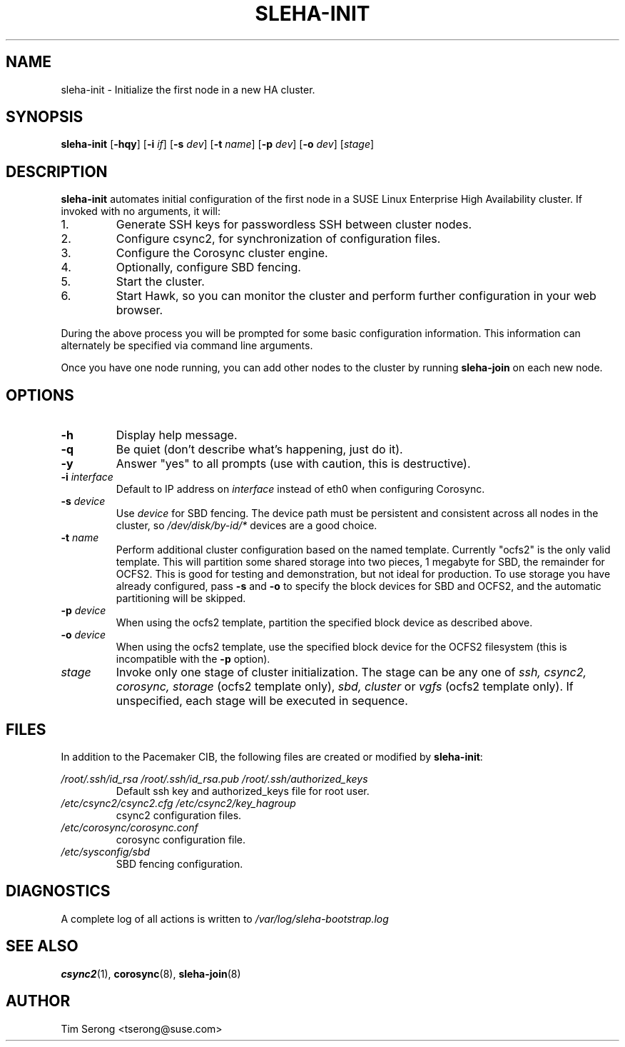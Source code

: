 .TH SLEHA-INIT 8 "2011-05-24"
.SH NAME
sleha-init \- Initialize the first node in a new HA cluster.
.SH SYNOPSIS
.B sleha-init
[\fB-hqy\fR]
[\fB-i\fR \fIif\fR]
[\fB-s\fR \fIdev\fR]
[\fB-t\fR \fIname\fR]
[\fB-p\fR \fIdev\fR]
[\fB-o\fR \fIdev\fR]
[\fIstage\fR]
.SH DESCRIPTION
.B sleha-init
automates initial configuration of the first node in a SUSE
Linux Enterprise High Availability cluster.  If invoked
with no arguments, it will:
.IP 1.
Generate SSH keys for passwordless SSH between cluster nodes.
.IP 2.
Configure csync2, for synchronization of configuration files.
.IP 3.
Configure the Corosync cluster engine.
.IP 4.
Optionally, configure SBD fencing.
.IP 5.
Start the cluster.
.IP 6.
Start Hawk, so you can monitor the cluster and perform further
configuration in your web browser.
.PP
During the above process you will be prompted for some basic
configuration information.  This information can alternately
be specified via command line arguments.
.PP
Once you have one node running, you can add other nodes to
the cluster by running
.B sleha-join
on each new node.
.SH OPTIONS
.TP
.B -h
Display help message.
.TP
.B -q
Be quiet (don't describe what's happening, just do it).
.TP
.B -y
Answer "yes" to all prompts (use with caution, this is
destructive).
.TP
.BI "-i " interface
Default to IP address on
.I interface
instead of eth0 when configuring Corosync.
.TP
.BI "-s " device
Use
.I device
for SBD fencing.  The device path must be persistent and
consistent across all nodes in the cluster, so
.I /dev/disk/by-id/*
devices are a good choice.
.TP
.BI "-t " name
Perform additional cluster configuration based on the
named template.  Currently "ocfs2" is the only valid
template.  This will partition some shared storage into
two pieces, 1 megabyte for SBD, the remainder for OCFS2.
This is good for testing and demonstration, but not ideal
for production.  To use storage you have already
configured, pass
.B -s
and
.B -o
to specify the block devices for SBD and OCFS2, and the
automatic partitioning will be skipped.
.TP
.BI "-p " device
When using the ocfs2 template, partition the specified
block device as described above.
.TP
.BI "-o " device
When using the ocfs2 template, use the specified block
device for the OCFS2 filesystem (this is incompatible
with the
.B -p
option).
.TP
.I stage
Invoke only one stage of cluster initialization.  The
stage can be any one of
.I ssh,
.I csync2,
.I corosync,
.I storage
(ocfs2 template only),
.I sbd,
.I cluster
or
.I vgfs
(ocfs2 template only).
If unspecified, each stage will be executed in sequence.
.SH FILES
In addition to the Pacemaker CIB, the following files are
created or modified by \fBsleha-init\fR:
.PP
.I /root/.ssh/id_rsa
.I /root/.ssh/id_rsa.pub
.I /root/.ssh/authorized_keys
.RS
Default ssh key and authorized_keys file for root user.
.RE
.I /etc/csync2/csync2.cfg
.I /etc/csync2/key_hagroup
.RS
csync2 configuration files.
.RE
.I /etc/corosync/corosync.conf
.RS
corosync configuration file.
.RE
.I /etc/sysconfig/sbd
.RS
SBD fencing configuration.
.RE
.PP
.SH DIAGNOSTICS
A complete log of all actions is written to
.I /var/log/sleha-bootstrap.log
.SH "SEE ALSO"
.BR csync2 (1),
.BR corosync (8),
.BR sleha-join (8)
.SH AUTHOR
Tim Serong <tserong@suse.com>
